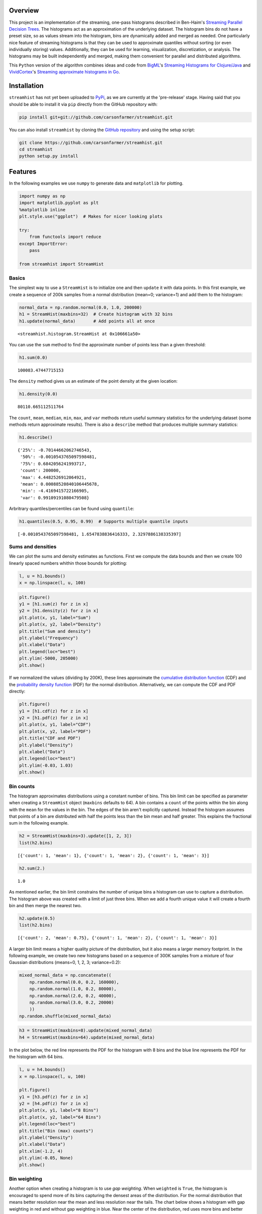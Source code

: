 
Overview
========

This project is an implementation of the streaming, one-pass histograms
described in Ben-Haim's `Streaming Parallel Decision
Trees <http://jmlr.org/papers/volume11/ben-haim10a/ben-haim10a.pdf>`__.
The histograms act as an approximation of the underlying dataset. The
histogram bins do not have a preset size, so as values stream into the
histogram, bins are dynamically added and merged as needed. One
particularly nice feature of streaming histograms is that they can be
used to approximate quantiles without sorting (or even individually
storing) values. Additionally, they can be used for learning,
visualization, discretization, or analysis. The histograms may be built
independently and merged, making them convenient for parallel and
distributed algorithms.

This ``Python`` version of the algorithm combines ideas and code from
`BigML <https://bigml.com>`__'s `Streaming Histograms for
Clojure/Java <https://github.com/bigmlcom/histogram>`__ and
`VividCortex <https://vividcortex.com>`__'s `Streaming approximate
histograms in Go <https://github.com/VividCortex/gohistogram>`__.

Installation
============

``streamhist`` has not yet been uploaded to
`PyPi <https://pypi.python.org/pypi>`__, as we are currently at the
'pre-release' stage. Having said that you should be able to install it
via ``pip`` directly from the GitHub repository with:

.. code:: bash

    pip install git+git://github.com/carsonfarmer/streamhist.git

You can also install ``streamhist`` by cloning the `GitHub
repository <https://github.com/carsonfarmer/streamhist>`__ and using the
setup script:

.. code:: bash

    git clone https://github.com/carsonfarmer/streamhist.git
    cd streamhist
    python setup.py install

Features
========

In the following examples we use ``numpy`` to generate data and
``matplotlib`` for plotting.

.. code:: python

    import numpy as np
    import matplotlib.pyplot as plt
    %matplotlib inline
    plt.style.use("ggplot")  # Makes for nicer looking plots
    
    try:
        from functools import reduce
    except ImportError:
        pass
    
    from streamhist import StreamHist
Basics
------

The simplest way to use a ``StreamHist`` is to initialize one and then
``update`` it with data points. In this first example, we create a
sequence of 200k samples from a normal distribution (mean=0; variance=1)
and add them to the histogram:

.. code:: python

    normal_data = np.random.normal(0.0, 1.0, 200000)
    h1 = StreamHist(maxbins=32)  # Create histogram with 32 bins
    h1.update(normal_data)       # Add points all at once



.. parsed-literal::

    <streamhist.histogram.StreamHist at 0x106661a50>



You can use the ``sum`` method to find the approximate number of points
less than a given threshold:

.. code:: python

    h1.sum(0.0)



.. parsed-literal::

    100083.47447715153



The ``density`` method gives us an estimate of the point density at the
given location:

.. code:: python

    h1.density(0.0)



.. parsed-literal::

    80110.665112511764



The ``count``, ``mean``, ``median``, ``min``, ``max``, and ``var``
methods return useful summary statistics for the underlying dataset
(some methods return approximate results). There is also a ``describe``
method that produces multiple summary statistics:

.. code:: python

    h1.describe()



.. parsed-literal::

    {'25%': -0.70144662062746543,
     '50%': -0.0010543765097598481,
     '75%': 0.6842056241993717,
     'count': 200000,
     'max': 4.4482526912064921,
     'mean': 0.00088520840106445678,
     'min': -4.4169415722166905,
     'var': 0.99109191080479508}



Arbritrary quantiles/percentiles can be found using ``quantile``:

.. code:: python

    h1.quantiles(0.5, 0.95, 0.99)  # Supports multiple quantile inputs



.. parsed-literal::

    [-0.0010543765097598481, 1.6547838836416333, 2.3297886138335397]



Sums and densities
------------------

We can plot the sums and density estimates as functions. First we
compute the data bounds and then we create 100 linearly spaced numbers
whithin those bounds for plotting:

.. code:: python

    l, u = h1.bounds()
    x = np.linspace(l, u, 100)
.. code:: python

    plt.figure()
    y1 = [h1.sum(z) for z in x]
    y2 = [h1.density(z) for z in x]
    plt.plot(x, y1, label="Sum")
    plt.plot(x, y2, label="Density")
    plt.title("Sum and density")
    plt.ylabel("Frequency")
    plt.xlabel("Data")
    plt.legend(loc="best")
    plt.ylim(-5000, 205000)
    plt.show()


.. image:: docs/output_16_0.png


If we normalized the values (dividing by 200K), these lines approximate
the `cumulative distribution
function <http://en.wikipedia.org/wiki/Cumulative_distribution_function>`__
(CDF) and the `probability density
function <http://en.wikipedia.org/wiki/Probability_density_function>`__
(PDF) for the normal distribution. Alternatively, we can compute the CDF
and PDF directly:

.. code:: python

    plt.figure()
    y1 = [h1.cdf(z) for z in x]
    y2 = [h1.pdf(z) for z in x]
    plt.plot(x, y1, label="CDF")
    plt.plot(x, y2, label="PDF")
    plt.title("CDF and PDF")
    plt.ylabel("Density")
    plt.xlabel("Data")
    plt.legend(loc="best")
    plt.ylim(-0.03, 1.03)
    plt.show()


.. image:: docs/output_18_0.png


Bin counts
----------

The histogram approximates distributions using a constant number of
bins. This bin limit can be specified as parameter when creating a
``StreamHist`` object (``maxbins`` defaults to 64). A bin contains a
``count`` of the points within the bin along with the ``mean`` for the
values in the bin. The edges of the bin aren't explicitly captured.
Instead the histogram assumes that points of a bin are distributed with
half the points less than the bin mean and half greater. This explains
the fractional sum in the following example.

.. code:: python

    h2 = StreamHist(maxbins=3).update([1, 2, 3])
    list(h2.bins)



.. parsed-literal::

    [{'count': 1, 'mean': 1}, {'count': 1, 'mean': 2}, {'count': 1, 'mean': 3}]



.. code:: python

    h2.sum(2.)



.. parsed-literal::

    1.0



As mentioned earlier, the bin limit constrains the number of unique bins
a histogram can use to capture a distribution. The histogram above was
created with a limit of just three bins. When we add a fourth unique
value it will create a fourth bin and then merge the nearest two.

.. code:: python

    h2.update(0.5)
    list(h2.bins)



.. parsed-literal::

    [{'count': 2, 'mean': 0.75}, {'count': 1, 'mean': 2}, {'count': 1, 'mean': 3}]



A larger bin limit means a higher quality picture of the distribution,
but it also means a larger memory footprint. In the following example,
we create two new histograms based on a sequence of 300K samples from a
mixture of four Gaussian distributions (means=0, 1, 2, 3; variance=0.2):

.. code:: python

    mixed_normal_data = np.concatenate((
        np.random.normal(0.0, 0.2, 160000),
        np.random.normal(1.0, 0.2, 80000),
        np.random.normal(2.0, 0.2, 40000),
        np.random.normal(3.0, 0.2, 20000)
        ))
    np.random.shuffle(mixed_normal_data)
.. code:: python

    h3 = StreamHist(maxbins=8).update(mixed_normal_data)
    h4 = StreamHist(maxbins=64).update(mixed_normal_data)
In the plot below, the red line represents the PDF for the histogram
with 8 bins and the blue line represents the PDF for the histogram with
64 bins.

.. code:: python

    l, u = h4.bounds()
    x = np.linspace(l, u, 100)
    
    plt.figure()
    y1 = [h3.pdf(z) for z in x]
    y2 = [h4.pdf(z) for z in x]
    plt.plot(x, y1, label="8 Bins")
    plt.plot(x, y2, label="64 Bins")
    plt.legend(loc="best")
    plt.title("Bin (max) counts")
    plt.ylabel("Density")
    plt.xlabel("Data")
    plt.xlim(-1.2, 4)
    plt.ylim(-0.05, None)
    plt.show()


.. image:: docs/output_28_0.png


Bin weighting
-------------

Another option when creating a histogram is to use *gap weighting*. When
``weighted`` is ``True``, the histogram is encouraged to spend more of
its bins capturing the densest areas of the distribution. For the normal
distribution that means better resolution near the mean and less
resolution near the tails. The chart below shows a histogram with gap
weighting in red and without gap weighting in blue. Near the center of
the distribution, red uses more bins and better captures the Gaussian
distribution's true curve.

.. code:: python

    h5 = StreamHist(maxbins=8, weighted=True).update(normal_data)
    h6 = StreamHist(maxbins=8, weighted=False).update(normal_data)
.. code:: python

    l, u = h5.bounds()
    x = np.linspace(l, u, 100)
    
    plt.figure()
    y1 = [h5.pdf(z) for z in x]
    y2 = [h6.pdf(z) for z in x]
    plt.plot(x, y1, label="Weighted")
    plt.plot(x, y2, label="Unweighted")
    plt.legend(loc="best")
    plt.title("Bin weighting")
    plt.ylabel("Density")
    plt.xlabel("Data")
    plt.xlim(-4.5, 4.5)
    plt.ylim(-0.02, None)
    plt.show()


.. image:: docs/output_31_0.png


Merging
-------

A strength of the streaming histograms is their ability to merge with
one another. Histograms can be built on separate data streams (and/or
nodes, processes, clusters, etc) and then combined to give a better
overall picture.

In this example, we first create 300 samples from the mixed Gaussian
data, and then stream each sample through its own ``StreamHist``
instance (for a total of 300 unique ``StreamHist`` objects). We then
merge the 300 noisy histograms to form a single merged histogram:

.. code:: python

    # Create 300 samples from the mixed Gaussian data
    samples = np.split(mixed_normal_data, 300)
    
    # Create 300 histograms from the noisy samples
    # This might take a few seconds...
    hists = [StreamHist().update(s) for s in samples]
    
    # Merge the 300 histograms
    h7 = sum(hists)  # How cool is that!
In the following plot, the red line shows the density distribution from
the merged histogram, and the blue line shows one of (the last one in
the list) the original histograms:

.. code:: python

    min, max = h7.bounds()
    x = np.linspace(min, max, 100)
    
    plt.figure()
    y1 = [h7.pdf(z) for z in x]
    y2 = [hists[-1].pdf(z) for z in x]
    plt.plot(x, y1, label="Merged")
    plt.plot(x, y2, label="Single")
    plt.legend(loc="best")
    plt.title("Bin merging")
    plt.ylabel("Density")
    plt.xlabel("Data")
    plt.xlim(-1.2, 4)
    plt.ylim(-0.05, None)
    plt.show()


.. image:: docs/output_35_0.png


Missing Values
--------------

Information about missing values is captured whenever the input value is
``None``. The ``missing_count`` property retrieves the number of
instances with a missing input. For a basic histogram, this count is
likely sufficient. It is provided in the case that this type of
information is relevant for more complex summaries.

.. code:: python

    h8 = StreamHist().update([None, 7, None])
    h8.missing_count



.. parsed-literal::

    2



Performance-related concerns
----------------------------

Freezing a ``StreamHist``
~~~~~~~~~~~~~~~~~~~~~~~~~

While the ability to adapt to non-stationary data streams is a strength
of the histograms, it is also computationally expensive. If your data
stream is stationary, you can increase the histogram's performance by
setting the ``freeze`` threshold parameter. After the number of inserts
into the histogram have exceeded the ``freeze`` parameter, the histogram
bins are 'locked' into place. As the bin means no longer shift, inserts
become computationally cheap. However the quality of the histogram can
suffer if the ``freeze`` parameter is too small.

.. code:: python

    # This takes quite a while (~2.7s each run for the 'frozen' histogram)...
    %timeit StreamHist().update(normal_data)
    %timeit StreamHist(freeze=1024).update(normal_data)

.. parsed-literal::

    1 loops, best of 3: 11.2 s per loop
    1 loops, best of 3: 2.65 s per loop


Sorted list
~~~~~~~~~~~

The bin reservoir used to store the ``StreamHist`` bins is a sorted list
as implemented in the
```SortedContainers`` <https://github.com/grantjenks/sorted_containers>`__
library. There are many performance-related reasons for using this
library, and `implementation
details <http://www.grantjenks.com/docs/sortedcontainers/implementation.html>`__
and `performance
comparisons <http://www.grantjenks.com/docs/sortedcontainers/performance.html>`__
are available for those who are interested.

Update speeds
~~~~~~~~~~~~~

Currently, ``StreamHist`` has minimal dependencies. The only
non-standard library dependency is
```SortedContainers`` <https://github.com/grantjenks/sorted_containers>`__.
This has been a concious design choice. However, in order to improve
update speeds (and other bottlenecks), we are exploring other options,
including the use of ```NumPy`` <http://www.numpy.org>`__, which
provides fast, powerful array-like objects, useful linear algebra, and
other features which may improve scalability and efficiency.

Rendering/plotting
------------------

There are multiple ways to visualize a ``StreamHist`` histogram. Several
of the examples here provide ways of plotting the outputs via
``matplotlib``. In addition, there are two methods which provide quick
access to histogram plotting functionality: ``compute_breaks`` which
provides histogram breaks similarly to ``numpy.histogram`` and
``print_breaks``, which 'prints' the histogram breaks to the console for
quick visualization.

.. code:: python

    from numpy import histogram, allclose
    length = normal_data.shape[0]
    bins = 25
    h9 = StreamHist().update(normal_data)
    hist1, bins1 = h9.compute_breaks(bins)
    hist2, bins2 = histogram(normal_data, bins=bins)
    
    if allclose(bins1, bins2):
        print("The bin breaks are all close")
    if allclose(hist1, hist2, rtol=1, atol=length/(bins**2)):
        print("The bin counts are all close")

.. parsed-literal::

    The bin breaks are all close
    The bin counts are all close


.. code:: python

    width = 0.7 * (bins2[1] - bins2[0])
    c1 = [(a + b)/2. for a, b in zip(bins1[:-1], bins1[1:])]
    c2 = [(a + b)/2. for a, b in zip(bins2[:-1], bins2[1:])]
    
    f, (ax1, ax2) = plt.subplots(1, 2, sharey=True, figsize=(10, 4))
    ax1.bar(c1, hist1, align='center', width=width)
    ax2.bar(c2, hist2, align='center', width=width)
    ax1.set_title("compute_breaks")
    ax2.set_title("numpy.histogram")
    ax1.set_ylabel("Frequency")
    ax1.set_xlabel("Data")
    ax2.set_xlabel("Data")
    plt.show()


.. image:: docs/output_43_0.png


.. code:: python

    h9.print_breaks(bins)

.. parsed-literal::

    -4.41694157222	
    -4.06233380168	
    -3.70772603114	
    -3.35311826061	
    -2.99851049007	
    -2.64390271953	.
    -2.289294949	...
    -1.93468717846	.....
    -1.58007940792	..........
    -1.22547163738	................
    -0.870863866847	......................
    -0.51625609631	..........................
    -0.161648325774	............................
    0.192959444763	..........................
    0.5475672153	.....................
    0.902174985837	...............
    1.25678275637	..........
    1.61139052691	.....
    1.96599829745	..
    2.32060606798	.
    2.67521383852	
    3.02982160906	
    3.3844293796	
    3.73903715013	
    4.09364492067	



License
=======

| Copyright © 2015 Carson Farmer carsonfarmer@gmail.com
| Copyright © 2013 VividCortex
| All rights reserved. MIT Licensed.
| Copyright © 2013 BigML
| Licensed under the Apache License, Version 2.0
